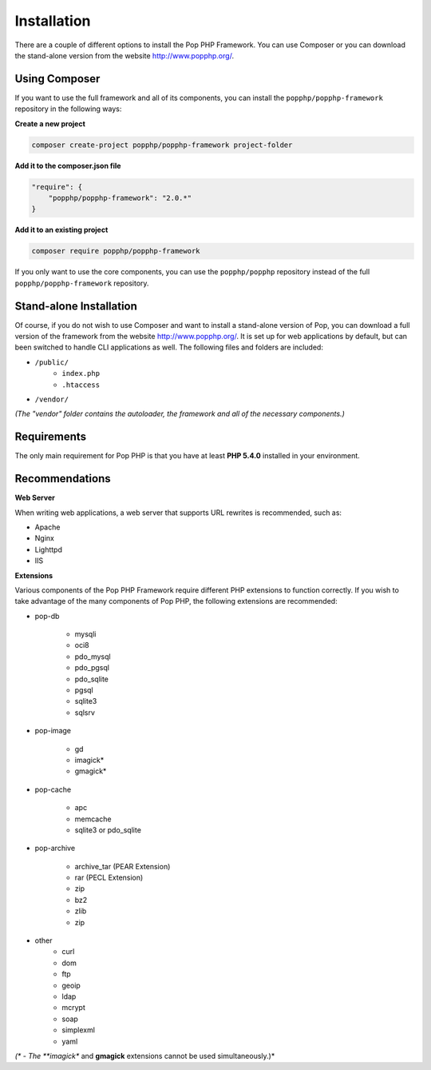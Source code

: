 Installation
============

There are a couple of different options to install the Pop PHP Framework. You can use Composer
or you can download the stand-alone version from the website http://www.popphp.org/.

Using Composer
--------------

If you want to use the full framework and all of its components, you can install
the ``popphp/popphp-framework`` repository in the following ways:

**Create a new project**

.. code-block:: bash

    composer create-project popphp/popphp-framework project-folder

**Add it to the composer.json file**

.. code-block:: json

    "require": {
        "popphp/popphp-framework": "2.0.*"
    }

**Add it to an existing project**

.. code-block:: bash

    composer require popphp/popphp-framework

If you only want to use the core components, you can use the ``popphp/popphp`` repository
instead of the full ``popphp/popphp-framework`` repository.

Stand-alone Installation
------------------------

Of course, if you do not wish to use Composer and want to install a stand-alone version of Pop,
you can download a full version of the framework from the website http://www.popphp.org/. It is
set up for web applications by default, but can been switched to handle CLI applications as well.
The following files and folders are included:

* ``/public/``
    * ``index.php``
    * ``.htaccess``
* ``/vendor/``

*(The "vendor" folder contains the autoloader, the framework and all of the necessary components.)*

Requirements
------------

The only main requirement for Pop PHP is that you have at least **PHP 5.4.0** installed in your environment.

Recommendations
---------------

**Web Server**

When writing web applications, a web server that supports URL rewrites is recommended, such as:

+ Apache
+ Nginx
+ Lighttpd
+ IIS

**Extensions**

Various components of the Pop PHP Framework require different PHP extensions to function correctly.
If you wish to take advantage of the many components of Pop PHP, the following extensions are
recommended:

+ pop-db

    - mysqli
    - oci8
    - pdo_mysql
    - pdo_pgsql
    - pdo_sqlite
    - pgsql
    - sqlite3
    - sqlsrv

+ pop-image

    - gd
    - imagick*
    - gmagick*

+ pop-cache

    - apc
    - memcache
    - sqlite3 or pdo_sqlite

+ pop-archive

    - archive_tar (PEAR Extension)
    - rar (PECL Extension)
    - zip
    - bz2
    - zlib
    - zip

+ other
    - curl
    - dom
    - ftp
    - geoip
    - ldap
    - mcrypt
    - soap
    - simplexml
    - yaml

*(\* - The **imagick** and **gmagick** extensions cannot be used simultaneously.)*